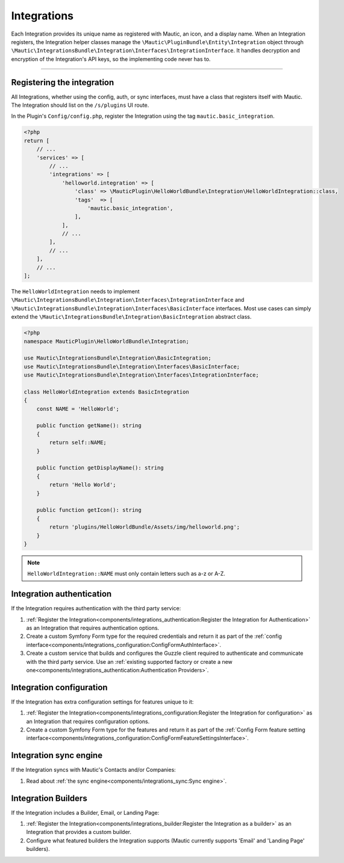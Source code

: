 Integrations
############

Each Integration provides its unique name as registered with Mautic, an icon, and a display name. When an Integration registers, the Integration helper classes manage the ``\Mautic\PluginBundle\Entity\Integration`` object through ``\Mautic\IntegrationsBundle\Integration\Interfaces\IntegrationInterface``. It handles decryption and encryption of the Integration's API keys, so the implementing code never has to.

----

.. vale off

Registering the integration
***************************

.. vale on

All Integrations, whether using the config, auth, or sync interfaces, must have a class that registers itself with Mautic. The Integration should list on the ``/s/plugins`` UI route.

In the Plugin's ``Config/config.php``, register the Integration using the tag ``mautic.basic_integration``.

.. code-block:: php

    <?php
    return [
        // ...
        'services' => [
            // ...
            'integrations' => [
                'helloworld.integration' => [
                    'class' => \MauticPlugin\HelloWorldBundle\Integration\HelloWorldIntegration::class,
                    'tags'  => [
                        'mautic.basic_integration',
                    ],
                ],
                // ...
            ],
            // ...
        ],
        // ...
    ];

The ``HelloWorldIntegration`` needs to implement ``\Mautic\IntegrationsBundle\Integration\Interfaces\IntegrationInterface`` and ``\Mautic\IntegrationsBundle\Integration\Interfaces\BasicInterface`` interfaces. Most use cases can simply extend the ``\Mautic\IntegrationsBundle\Integration\BasicIntegration`` abstract class.

.. php:class:: \Mautic\IntegrationsBundle\Integration\BasicIntegration

.. php:method:: public function getName(): string;

    :return: Return the Integration's name.
    :returntype: string

.. php:method:: public function getDisplayName(): string;

    :return: Return the Integration's display name.
    :returntype: string

.. php:method:: public function getIcon(): string;

    :return: Get the path to the Integration's icon.
    :returntype: string



.. code-block:: php

    <?php
    namespace MauticPlugin\HelloWorldBundle\Integration;

    use Mautic\IntegrationsBundle\Integration\BasicIntegration;
    use Mautic\IntegrationsBundle\Integration\Interfaces\BasicInterface;
    use Mautic\IntegrationsBundle\Integration\Interfaces\IntegrationInterface;

    class HelloWorldIntegration extends BasicIntegration
    {
        const NAME = 'HelloWorld';

        public function getName(): string
        {
            return self::NAME;
        }

        public function getDisplayName(): string
        {
            return 'Hello World';
        }

        public function getIcon(): string
        {
            return 'plugins/HelloWorldBundle/Assets/img/helloworld.png';
        }
    }

.. note:: 
   ``HelloWorldIntegration::NAME`` must only contain letters such as a-z or A-Z.



Integration authentication
**************************

If the Integration requires authentication with the third party service:

1. :ref:`Register the Integration<components/integrations_authentication:Register the Integration for Authentication>` as an Integration that requires authentication options.
2. Create a custom Symfony Form type for the required credentials and return it as part of the :ref:`config interface<components/integrations_configuration:ConfigFormAuthInterface>`.
3. Create a custom service that builds and configures the Guzzle client required to authenticate and communicate with the third party service. Use an :ref:`existing supported factory or create a new one<components/integrations_authentication:Authentication Providers>`.

Integration configuration
*************************


If the Integration has extra configuration settings for features unique to it:

1. :ref:`Register the Integration<components/integrations_configuration:Register the Integration for configuration>` as an Integration that requires configuration options.
2. Create a custom Symfony Form type for the features and return it as part of the :ref:`Config Form feature setting interface<components/integrations_configuration:ConfigFormFeatureSettingsInterface>`.

.. vale off

Integration sync engine
***********************

.. vale on

If the Integration syncs with Mautic's Contacts and/or Companies:

1. Read about :ref:`the sync engine<components/integrations_sync:Sync engine>`.

.. vale off

Integration Builders
********************

.. vale on

If the Integration includes a Builder, Email, or Landing Page:

1. :ref:`Register the Integration<components/integrations_builder:Register the Integration as a builder>` as an Integration that provides a custom builder.
2. Configure what featured builders the Integration supports (Mautic currently supports 'Email' and 'Landing Page' builders).
